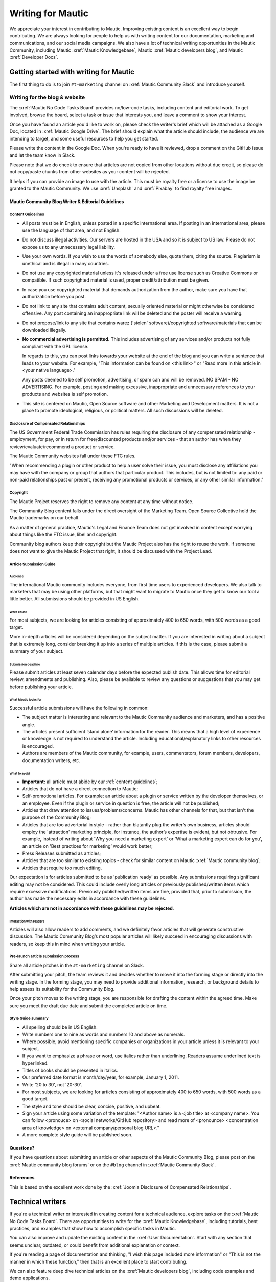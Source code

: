 Writing for Mautic
##################

We appreciate your interest in contributing to Mautic. Improving existing content is an excellent way to begin contributing. We are always looking for people to help us with writing content for our documentation, marketing and communications, and our social media campaigns. We also have a lot of technical writing opportunities in the Mautic Community, including Mautic :xref:`Mautic Knowledgebase`, Mautic :xref:`Mautic developers blog`, and Mautic :xref:`Developer Docs`.

Getting started with writing for Mautic
***************************************

The first thing to do is to join ``#t-marketing`` channel on :xref:`Mautic Community Slack` and introduce yourself.

Writing for the blog & website
==============================

The :xref:`Mautic No Code Tasks Board` provides no/low-code tasks, including content and editorial work. To get involved, browse the board, select a task or issue that interests you, and leave a comment to show your interest.

Once you have found an article you'd like to work on, please check the writer's brief which will be attached as a Google Doc, located in :xref:`Mautic Google Drive`. The brief should explain what the article should include, the audience we are intending to target, and some useful resources to help you get started.

Please write the content in the Google Doc. When you're ready to have it reviewed, drop a comment on the GitHub issue and let the team know in Slack.

Please note that we do check to ensure that articles are not copied from other locations without due credit, so please do not copy/paste chunks from other websites as your content will be rejected.

It helps if you can provide an image to use with the article. This must be royalty free or a license to use the image be granted to the Mautic Community. We use :xref:`Unsplash` and :xref:`Pixabay` to find royalty free images.

Mautic Community Blog Writer & Editorial Guidelines
---------------------------------------------------

Content Guidelines
~~~~~~~~~~~~~~~~~~

* All posts must be in English, unless posted in a specific international area. If posting in an international area, please use the language of that area, and not English.  
* Do not discuss illegal activities. Our servers are hosted in the USA and so it is subject to US law. Please do not expose us to any unnecessary legal liability.
* Use your own words. If you wish to use the words of somebody else, quote them, citing the source. Plagiarism is unethical and is illegal in many countries.
* Do not use any copyrighted material unless it's released under a free use license such as Creative Commons or compatible. If such copyrighted material is used, proper credit/attribution must be given.
* In case you use copyrighted material that demands authorization from the author, make sure you have that authorization before you post.
* Do not link to any site that contains adult content, sexually oriented material or might otherwise be considered offensive. Any post containing an inappropriate link will be deleted and the poster will receive a warning.
* Do not propose/link to any site that contains warez ('stolen' software)/copyrighted software/materials that can be downloaded illegally.
* **No commercial advertising is permitted.** This includes advertising of any services and/or products not fully compliant with the GPL license.
  
  In regards to this, you can post links towards your website at the end of the blog and you can write a sentence that leads to your website. For example, "This information can be found on <this link>" or "Read more in this article in <your native language>."

  Any posts deemed to be self promotion, advertising, or spam can and will be removed. NO SPAM - NO ADVERTISING. For example, posting and making excessive, inappropriate and unnecessary references to your products and websites is self promotion.

* This site is centered on Mautic, Open Source software and other Marketing and Development matters. It is not a place to promote ideological, religious, or political matters. All such discussions will be deleted.

Disclosure of Compensated Relationships
~~~~~~~~~~~~~~~~~~~~~~~~~~~~~~~~~~~~~~~

The US Government Federal Trade Commission has rules requiring the disclosure of any compensated relationship - employment, for pay, or in return for free/discounted products and/or services - that an author has when they review/evaluate/recommend a product or service.

The Mautic Community websites fall under these FTC rules.

"When recommending a plugin or other product to help a user solve their issue, you must disclose any affiliations you may have with the company or group that authors that particular product. This includes, but is not limited to: any paid or non-paid relationships past or present, receiving any promotional products or services, or any other similar information."

Copyright
~~~~~~~~~

The Mautic Project reserves the right to remove any content at any time without notice.  

The Community Blog content falls under the direct oversight of the Marketing Team. Open Source Collective hold the Mautic trademarks on our behalf.

As a matter of general practice, Mautic's Legal and Finance Team does not get involved in content except worrying about things like the FTC issue, libel and copyright.  

Community blog authors keep their copyright but the Mautic Project also has the right to reuse the work. If someone does not want to give the Mautic Project that right, it should be discussed with the Project Lead.

Article Submission Guide
~~~~~~~~~~~~~~~~~~~~~~~~

Audience
^^^^^^^^

The international Mautic community includes everyone, from first time users to experienced developers. We also talk to marketers that may be using other platforms, but that might want to migrate to Mautic once they get to know our tool a little better. All submissions should be provided in US English.

Word count
^^^^^^^^^^

For most subjects, we are looking for articles consisting of approximately 400 to 650 words, with 500 words as a good target.

More in-depth articles will be considered depending on the subject matter. If you are interested in writing about a subject that is extremely long, consider breaking it up into a series of multiple articles. If this is the case, please submit a summary of your subject.

Submission deadline
^^^^^^^^^^^^^^^^^^^

Please submit articles at least seven calendar days before the expected publish date. This allows time for editorial review, amendments and publishing. Also, please be available to review any questions or suggestions that you may get before publishing your article.

What Mautic looks for
^^^^^^^^^^^^^^^^^^^^^

Successful article submissions will have the following in common:

* The subject matter is interesting and relevant to the Mautic Community audience and marketers, and has a positive angle.
* The articles present sufficient ‘stand alone’ information for the reader. This means that a high level of experience or knowledge is not required to understand the article. Including educational/explanatory links to other resources is encouraged.
* Authors are members of the Mautic community, for example, users, commentators, forum members, developers, documentation writers, etc.

What to avoid
^^^^^^^^^^^^^

* **Important:** all article must abide by our :ref:`content guidelines`;
* Articles that do not have a direct connection to Mautic;
* Self-promotional articles. For example: an article about a plugin or service written by the developer themselves, or an employee. Even if the plugin or service in question is free, the article will not be published;
* Articles that draw attention to issues/problems/concerns. Mautic has other channels for that, but that isn't the purpose of the Community Blog;
* Articles that are too advertorial in style - rather than blatantly plug the writer’s own business, articles should employ the 'attraction' marketing principle, for instance, the author’s expertise is evident, but not obtrusive. For example, instead of writing about 'Why you need a marketing expert' or 'What a marketing expert can do for you', an article on 'Best practices for marketing’ would work better;
* Press Releases submitted as articles;
* Articles that are too similar to existing topics - check for similar content on Mautic :xref:`Mautic community blog`;
* Articles that require too much editing.

Our expectation is for articles submitted to be as 'publication ready’ as possible. Any submissions requiring significant editing may not be considered. This could include overly long articles or previously published/written items which require excessive modifications. Previously published/written items are fine, provided that, prior to submission, the author has made the necessary edits in accordance with these guidelines.

**Articles which are not in accordance with these guidelines may be rejected**.

Interaction with readers
^^^^^^^^^^^^^^^^^^^^^^^^

Articles will also allow readers to add comments, and we definitely favor articles that will generate constructive discussion. The Mautic Community Blog’s most popular articles will likely succeed in encouraging discussions with readers, so keep this in mind when writing your article.

Pre-launch article submission process
~~~~~~~~~~~~~~~~~~~~~~~~~~~~~~~~~~~~~

Share all article pitches in the ``#t-marketing`` channel on Slack.

After submitting your pitch, the team reviews it and decides whether to move it into the forming stage or directly into the writing stage. In the forming stage, you may need to provide additional information, research, or background details to help assess its suitability for the Community Blog.

Once your pitch moves to the writing stage, you are responsible for drafting the content within the agreed time. Make sure you meet the draft due date and submit the completed article on time.

Style Guide summary
~~~~~~~~~~~~~~~~~~~

* All spelling should be in US English.
* Write numbers one to nine as words and numbers 10 and above as numerals.
* Where possible, avoid mentioning specific companies or organizations in your article unless it is relevant to your subject.
* If you want to emphasize a phrase or word, use italics rather than underlining. Readers assume underlined text is hyperlinked.
* Titles of books should be presented in italics.
* Our preferred date format is month/day/year, for example, January 1, 2011.
* Write '20 to 30', not '20-30'.
* For most subjects, we are looking for articles consisting of approximately 400 to 650 words, with 500 words as a good target.
* The style and tone should be clear, concise, positive, and upbeat.
* Sign your article using some variation of the template: "<Author name> is a <job title> at <company name>. You can follow <pronouce> on <social networks/GitHub repository> and read more of <pronounce> <concentration area of knowledge> on <external company/personal blog URL>."
* A more complete style guide will be published soon.

Questions?
----------

If you have questions about submitting an article or other aspects of the Mautic Community Blog, please post on the :xref:`Mautic community blog forums` or on the ``#blog`` channel in :xref:`Mautic Community Slack`.

References
----------

This is based on the excellent work done by the :xref:`Joomla Disclosure of Compensated Relationships`.

Technical writers
*****************

If you're a technical writer or interested in creating content for a technical audience, explore tasks on the :xref:`Mautic No Code Tasks Board`. There are opportunities to write for the :xref:`Mautic Knowledgebase`, including tutorials, best practices, and examples that show how to accomplish specific tasks in Mautic.

You can also improve and update the existing content in the :xref:`User Documentation`. Start with any section that seems unclear, outdated, or could benefit from additional explanation or context.

If you're reading a page of documentation and thinking, "I wish this page included more information" or "This is not the manner in which these function," then that is an excellent place to start contributing. 

We can also feature deep dive technical articles on the :xref:`Mautic developers blog`, including code examples and demo applications.

The :xref:`Developer Docs` is always looking for new contributors, so if you'd like to help by adding more examples, updating and improving the content or making suggestions for improvement, please let us know.

If there are no open issues covering the area you'd like to write on, please contact the Marketing or Education Team on Slack and explain what you'd like to write.

Work in the public domain
*************************

Unless there is significant reason not to, we default to being open and transparent. We work in the open, usually on the shared :xref:`Mautic Google Drive`. This ensures that if - for whatever reason - someone is unable to complete a task, it is easy for another contributor to pick up where they left off. It also means we can always find previous work that had been done if it needs to be re-used in the future.

Please always ensure that you upload your work at regular (ideally daily) intervals. You can use the prefix of WIP-filename to indicate that it is currently in progress.

Update regularly
****************

Please provide regular updates on the issue. If you can’t complete the task, add a comment on the issue or message your Team Lead to let them know so someone else can take it over.

We totally understand that life happens and it's easy to take on too much. No judgement at all. We try to be respectful of each other by ensuring we give as much notice as possible if we're not going to be able to fulfil a task assigned to us.

